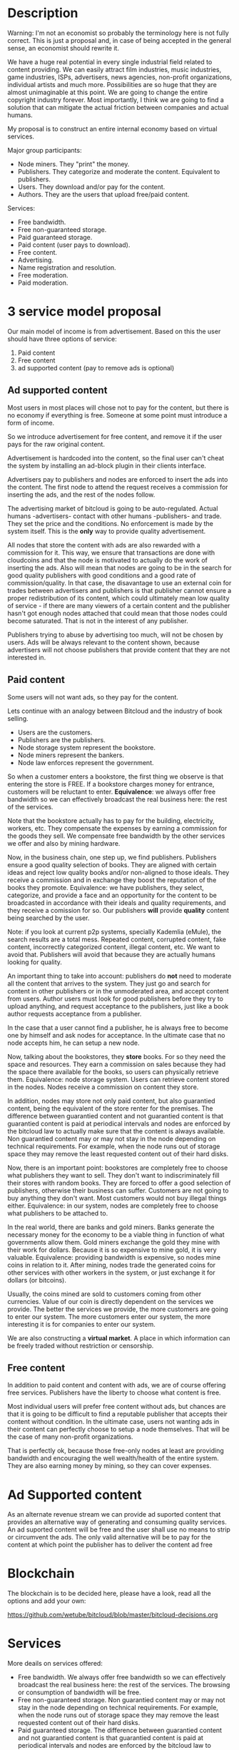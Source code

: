 * Description

Warning: I'm not an economist so probably the terminology here is not fully
correct. This is just a proposal and, in case of being accepted in the general
sense, an economist should rewrite it.

We have a huge real potential in every single industrial field related to
content providing. We can easily attract film industries, music industries,
game industries, ISPs, advertisers, news agencies, non-profit organizations,
individual artists and much more. Possibilities are so huge that they are almost
unimaginable at this point. We are going to change the entire copyright
industry forever.  Most importantly, I think we are going to find a solution
that can mitigate the actual friction between companies and actual humans.


My proposal is to construct an entire internal economy based on virtual services.

Major group participants:

- Node miners. They "print" the money.
- Publishers. They categorize and moderate the content. Equivalent to
  publishers.
- Users. They download and/or pay for the content.
- Authors. They are the users that upload free/paid content.

Services:

- Free bandwidth.
- Free non-guaranteed storage.
- Paid guaranteed storage.
- Paid content (user pays to download).
- Free content.
- Advertising.
- Name registration and resolution.
- Free moderation.
- Paid moderation.

  
* 3 service model proposal

Our main model of income is from advertisement. Based on this the user should
have three options of service:

1. Paid content
2. Free content
3. ad supported content (pay to remove ads is optional)

** Ad supported content

Most users in most places will chose not to pay for the content, but there is
no economy if everything is free. Someone at some point must introduce a form of
income.

So we introduce advertisement for free content, and remove it if the user pays
for the raw original content.

Advertisement is hardcoded into the content, so the final user can't cheat the
system by installing an ad-block plugin in their clients interface.

Advertisers pay to publishers and nodes are enforced to insert the ads into
the content. The first node to attend the request receives a commission for
inserting the ads, and the rest of the nodes follow.

The advertising market of bitcloud is going to be auto-regulated. Actual humans
-advertisers- contact with other humans -publishers- and trade. They set the
price and the conditions. No enforcement is made by the system itself.
This is the *only* way to provide quality advertisement.

All nodes that store the content with ads are also rewarded with a commission
for it. This way, we ensure that transactions are done with cloudcoins and
that the node is motivated to actually do the work of inserting the ads. Also
will mean that nodes are going to be in the search for good quality publishers
with good conditions and a good rate of commission/quality. In that case, the
disavantage to use an external coin for trades between advertisers and
publishers is that publisher cannot ensure a proper redistribution of its
content, which could ultimately mean low quality of service - if there are
many viewers of a certain content and the publisher hasn't got enough nodes
attached that could mean that those nodes could become saturated. That is not
in the interest of any publisher.

Publishers trying to abuse by advertising too much, will not be chosen by
users. Ads will be always relevant to the content shown, because advertisers
will not choose publishers that provide content that they are not interested
in.

** Paid content

Some users will not want ads, so they pay for the content.

Lets continue with an analogy between Bitcloud and the industry of book selling.

- Users are the customers.
- Publishers are the publishers.
- Node storage system represent the bookstore.
- Node miners represent the bankers.
- Node law enforces represent the government.

So when a customer enters a bookstore, the first thing we observe is that
entering the store is FREE. If a bookstore charges money for entrance,
customers will be reluctant to enter. 
**Equivalence**: we always offer free bandwidth so we can effectively broadcast the real business here: the rest of the
services.

Note that the bookstore actually has to pay for the building,
electricity, workers, etc. They compensate the expenses by earning a
commission for the goods they sell. We compensate free bandwidth by the other
services we offer and also by mining hardware.

Now, in the business chain, one step up, we find publishers. Publishers ensure
a good quality selection of books. They are aligned with certain ideas and
reject low quality books and/or non-aligned to those ideals. They receive a
commission and in exchange they boost the reputation of the books they
promote. Equivalence: we have publishers, they select, categorize, and provide
a face and an opportunity for the content to be broadcasted in accordance with
their ideals and quality requirements, and they receive a comission for
so. Our publishers *will* provide *quality* content being searched by
the user.

Note: if you look at current p2p systems, specially Kademlia (eMule), the
search results are a total mess. Repeated content, corrupted content, fake
content, incorrectly categorized content, illegal content, etc. We want to
avoid that. Publishers will avoid that because they are actually humans
looking for quality.

An important thing to take into account: publishers do *not* need to moderate all
the content that arrives to the system. They just go and search for content in
other publishers or in the unmoderated area, and accept content from
users. Author users must look for good publishers before they try to upload
anything, and request acceptance to the publishers, just like a book author
requests acceptance from a publisher.

In the case that a user cannot find a publisher, he is always free to become one
by himself and ask nodes for acceptance. In the ultimate case that no node
accepts him, he can setup a new node.

Now, talking about the bookstores, they *store* books. For so they need the
space and resources. They earn a commission on sales because they had the
space there available for the books, so users can physically retrieve
them. Equivalence: node storage system. Users can retrieve content stored in
the nodes. Nodes receive a commission on content they store.

In addition, nodes may store not only paid content, but also
guarantied content, being the equivalent of the store renter for the premises.
The difference between guarantied content and not guarantied content is that
guarantied content is paid at periodical intervals and nodes are enforced by
the bitcloud law to actually make sure that the content is always
available. Non guarantied content may or may not stay in the node depending on
technical requirements. For example, when the node runs out of storage space
they may remove the least requested content out of their hard disks.

Now, there is an important point: bookstores are completely free to choose
what publishers they want to sell. They don't want to indiscriminately
fill their stores with random books. They are forced to offer a good selection of
publishers, otherwise their business can suffer. Customers are not going to buy
anything they don't want. Most customers would not buy illegal things
either. Equivalence: in our system, nodes are completely free to choose what
publishers to be attached to.

In the real world, there are banks and gold miners. Banks generate the
necessary money for the economy to be a viable thing in function of what
governments allow them. Gold miners exchange the gold they mine with their
work for dollars. Because it is so expensive to mine gold, it is very
valuable. Equivalence: providing bandwidth is expensive, so nodes mine coins
in relation to it. After mining, nodes trade the generated coins for other
services with other workers in the system, or just exchange it for dollars (or
bitcoins).

Usually, the coins mined are sold to customers coming from other
currencies. Value of our coin is directly dependent on the services we
provide. The better the services we provide, the more customers are going to enter
 our system. The more customers enter our system, the more 
interesting it is for companies to enter our system.

We are also constructing a *virtual market*. A place in which information can
be freely traded without restriction or censorship.

** Free content

In addition to paid content and content with ads, we are of course offering
free services. Publishers have the liberty to choose what content is free.

Most individual users will prefer free content without ads, but chances are
that it is going to be difficult to find a reputable publisher that accepts
their content without condition. In the ultimate case, users not wanting ads
in their content can perfectly choose to setup a node themselves. That will be
the case of many non-profit organizations.

That is perfectly ok, because those free-only nodes at least are providing
bandwidth and encouraging the well wealth/health of the entire system. They are also
earning money by mining, so they can cover expenses.

* Ad Supported content

As an alternate revenue stream we can provide ad suported content that provides an alternative way of generating and consuming quality services.
An ad suported content will be free and the user shall use no means to strip or circumvent the ads. The only valid alternative will be to pay for the content at which point the publisher has to deliver the content ad free 

* Blockchain

The blockchain is to be decided here, please have a look, read all the options and add your own:

https://github.com/wetube/bitcloud/blob/master/bitcloud-decisions.org

* Services 
More deails on services offered:

- Free bandwidth.
  We always offer free bandwidth so we can effectively
  broadcast the real business here: the rest of the services. The browsing or
  consumption of bandwidth will be free.
- Free non-guaranteed storage.
  Non guarantied content may or may not stay in the node depending on technical requirements. For example, when the node runs out of storage space they may remove the least requested content out of their hard disks.
- Paid guaranteed storage.
  The difference between guarantied content and not guarantied content is that guarantied content is paid at periodical intervals and nodes are enforced by the bitcloud law to actually make sure that the content is always available. In essence what is being purchased is the guarantee of availability ( or hosting ) of the resource.
- Paid content (user pays to download).
- Free content.
- Advertising.
  Ads drive revenue. advertisers can choose to pay to be more visible and attract more sales. this can be also further developed when third party services can be offered on top of bitcloud.
- Name registration and resolution.
- Free moderation.
- Paid moderation.
